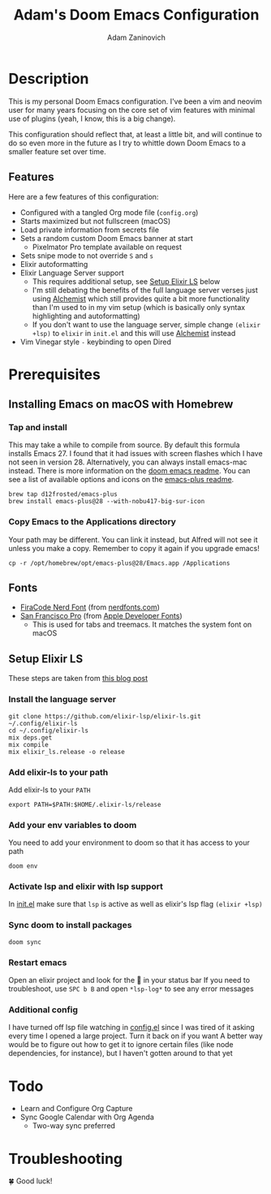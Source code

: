 #+TITLE:   Adam's Doom Emacs Configuration
#+AUTHOR:  Adam Zaninovich
#+STARTUP: inlineimages nofold

* Table of Contents :TOC_2:noexport:
- [[#description][Description]]
  - [[#features][Features]]
- [[#prerequisites][Prerequisites]]
  - [[#installing-emacs-on-macos-with-homebrew][Installing Emacs on macOS with Homebrew]]
  - [[#fonts][Fonts]]
  - [[#setup-elixir-ls][Setup Elixir LS]]
- [[#todo][Todo]]
- [[#troubleshooting][Troubleshooting]]

* Description
This is my personal Doom Emacs configuration. I've been a vim and neovim user for many years focusing on the core set of vim features with minimal use of plugins (yeah, I know, this is a big change).

This configuration should reflect that, at least a little bit, and will continue to do so even more in the future as I try to whittle down Doom Emacs to a smaller feature set over time.

#+ATTR_ORG: :width 400
[[./doc/perfection.png]]

** Features
Here are a few features of this configuration:

- Configured with a tangled Org mode file (~config.org~)
- Starts maximized but not fullscreen (macOS)
- Load private information from secrets file
- Sets a random custom Doom Emacs banner at start
  + Pixelmator Pro template available on request
- Sets snipe mode to not override =S= and =s=
- Elixir autoformatting
- Elixir Language Server support
  + This requires additional setup, see [[#setup-elixir-ls][Setup Elixir LS]] below
  + I'm still debating the benefits of the full language server verses just using [[https://github.com/tonini/alchemist.el][Alchemist]] which still provides quite a bit more functionality than I'm used to in my vim setup (which is basically only syntax highlighting and autoformatting)
  + If you don't want to use the language server, simple change ~(elixir +lsp)~ to ~elixir~ in ~init.el~ and this will use [[https://github.com/tonini/alchemist.el][Alchemist]] instead
- Vim Vinegar style =-= keybinding to open Dired

* Prerequisites
** Installing Emacs on macOS with Homebrew
*** Tap and install
This may take a while to compile from source. By default this formula installs Emacs 27. I found that it had issues with screen flashes which I have not seen in version 28. Alternatively, you can always install emacs-mac instead. There is more information on the [[https://github.com/hlissner/doom-emacs/blob/develop/docs/getting_started.org#on-macos][doom emacs readme]]. You can see a list of available options and icons on the [[https://github.com/d12frosted/homebrew-emacs-plus#emacs-27-and-emacs-28-options][emacs-plus readme]].

#+begin_src shell
brew tap d12frosted/emacs-plus
brew install emacs-plus@28 --with-nobu417-big-sur-icon
#+end_src

*** Copy Emacs to the Applications directory
Your path may be different. You can link it instead, but Alfred will not see it unless you make a copy. Remember to copy it again if you upgrade emacs!

#+begin_src shell
cp -r /opt/homebrew/opt/emacs-plus@28/Emacs.app /Applications
#+end_src

** Fonts
+ [[https://github.com/ryanoasis/nerd-fonts/releases/download/v2.1.0/FiraCode.zip][FiraCode Nerd Font]] (from [[https://www.nerdfonts.com/font-downloads][nerdfonts.com]])
+ [[https://devimages-cdn.apple.com/design/resources/download/SF-Font-Pro.dmg][San Francisco Pro]] (from [[https://developer.apple.com/fonts/][Apple Developer Fonts]])
  - This is used for tabs and treemacs. It matches the system font on macOS

** Setup Elixir LS
These steps are taken from [[https://dev.to/mariomazo/elixir-and-doom-emacs-m29][this blog post]]
*** Install the language server

#+begin_src shell
git clone https://github.com/elixir-lsp/elixir-ls.git ~/.config/elixir-ls
cd ~/.config/elixir-ls
mix deps.get
mix compile
mix elixir_ls.release -o release
#+end_src

*** Add elixir-ls to your path
Add elixir-ls to your =PATH=

#+begin_src shell
export PATH=$PATH:$HOME/.elixir-ls/release
#+end_src

*** Add your env variables to doom
You need to add your environment to doom so that it has access to your path

#+begin_src shell
doom env
#+end_src

*** Activate lsp and elixir with lsp support
In [[file:init.el][init.el]] make sure that =lsp= is active as well as elixir's lsp flag =(elixir +lsp)=
*** Sync doom to install packages

#+begin_src shell
doom sync
#+end_src

*** Restart emacs
Open an elixir project and look for the 🚀 in your status bar
If you need to troubleshoot, use =SPC b B= and open =*lsp-log*= to see any error messages
*** Additional config
I have turned off lsp file watching in [[file:config.el][config.el]] since I was tired of it asking every time I opened a large project. Turn it back on if you want
A better way would be to figure out how to get it to ignore certain files (like node dependencies, for instance), but I haven't gotten around to that yet

* Todo
+ Learn and Configure Org Capture
+ Sync Google Calendar with Org Agenda
  - Two-way sync preferred

* Troubleshooting
🍀 Good luck!

